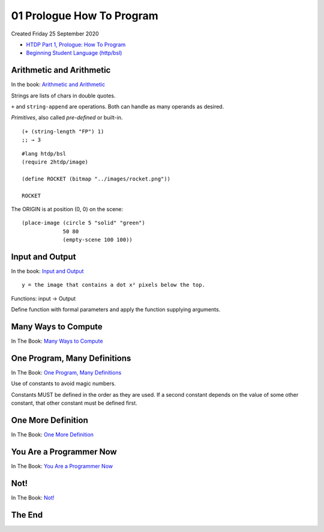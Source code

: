 ==========================
01 Prologue How To Program
==========================
Created Friday 25 September 2020

- `HTDP Part 1, Prologue: How To Program <https://htdp.org/2020-8-1/Book/part_prologue.html#(part._arithmetic-pro)>`_
- `Beginning Student Language (http/bsl) <https://docs.racket-lang.org/htdp-langs/beginner.html#%28def._htdp-beginner._%28%28lib._lang%2Fhtdp-beginner..rkt%29._string-~3enumber%29%29>`_

.. image:: ./01_Prologue_How_To_Program/systematiic-program-design.png




Arithmetic and Arithmetic
-------------------------
In the book: `Arithmetic and Arithmetic <https://htdp.org/2020-8-1/Book/part_prologue.html#%28part._arithmetic-pro%29>`_

Strings are lists of chars in double quotes.

``+`` and ``string-append`` are operations. Both can handle as many operands as desired.

*Primitives*, also called *pre-defined* or built-in.

::

	(+ (string-length "FP") 1)
	;; → 3


::

	#lang htdp/bsl
	(require 2htdp/image)
	
	(define ROCKET (bitmap "../images/rocket.png"))
	
	ROCKET

The ORIGIN is at position (0, 0) on the scene:

::

	(place-image (circle 5 "solid" "green")
	             50 80
	             (empty-scene 100 100))


.. image:: ./01_Prologue_How_To_Program/empty-scene.png



Input and Output
----------------
In the book: `Input and Output <https://htdp.org/2020-8-1/Book/part_prologue.html#%28part._some-i%2Fo%29>`_

::

	y = the image that contains a dot x² pixels below the top.

Functions: input → Output

Define function with formal parameters and apply the function supplying arguments.

Many Ways to Compute
--------------------
In The Book: `Many Ways to Compute <https://htdp.org/2020-8-1/Book/part_prologue.html#%28part._pro-cond%29>`_

.. image:: ./01_Prologue_How_To_Program/math-function-sign.png





One Program, Many Definitions
-----------------------------
In The Book: `One Program, Many Definitions <https://htdp.org/2020-8-1/Book/part_prologue.html#%28part._pro-many-def%29>`_

Use of constants to avoid magic numbers.

Constants MUST be defined in the order as they are used. If a second constant depends on the value of some other constant, that other constant must be defined first.

One More Definition
-------------------
In The Book: `One More Definition <https://htdp.org/2020-8-1/Book/part_prologue.html#%28part._more-def%29>`_

You Are a Programmer Now
------------------------
In The Book: `You Are a Programmer Now <https://htdp.org/2020-8-1/Book/part_prologue.html#%28part._program-now%29>`_

Not!
----
In The Book: `Not! <https://htdp.org/2020-8-1/Book/part_prologue.html#%28part._sec~3anot%29>`_







The End
-------

















